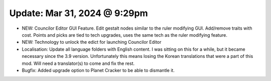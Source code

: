 Update: Mar 31, 2024 @ 9:29pm 
=============================

- NEW: Councilor Editor GUI Feature. Edit gestalt nodes similar to the ruler modifying GUI. Add/remove traits with cost. Points and picks are tied to tech upgrades, uses the same tech as the ruler modifying feature.
- NEW: Technology to unlock the edict for launching Councilor Editor
- Localisation: Update all language folders with English content. I was sitting on this for a while, but it became necessary since the 3.9 version. Unfortunately this means losing the Korean translations that were a part of this mod. Will need a translator(s) to come and fix the rest.
- Bugfix: Added upgrade option to Planet Cracker to be able to dismantle it.